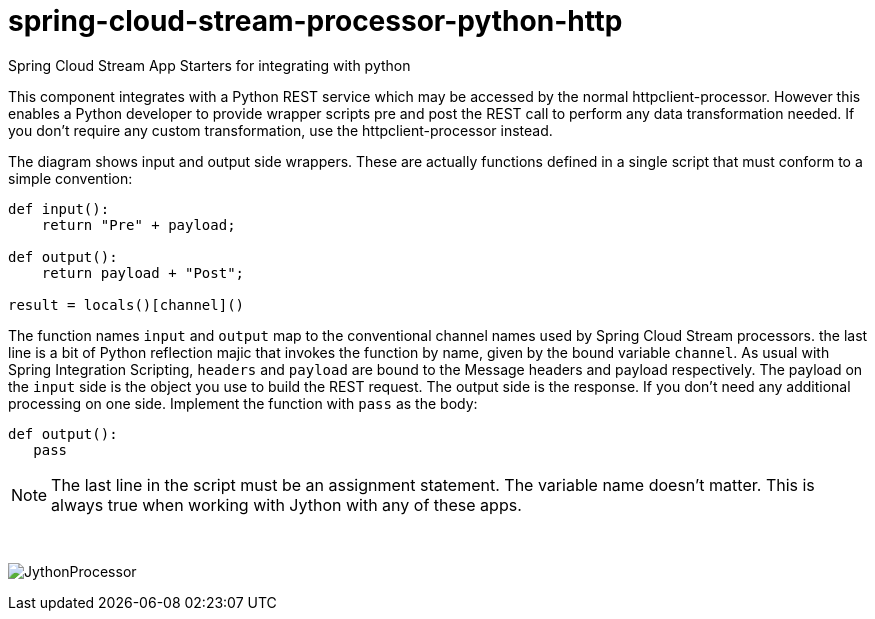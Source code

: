 # spring-cloud-stream-processor-python-http
:imagesdir: ../images
Spring Cloud Stream App Starters for integrating with python

This component integrates with a Python REST service which may be accessed by the normal httpclient-processor. However this enables a Python developer to provide wrapper scripts pre and post the REST call to perform any data transformation needed. If you don't require any custom transformation, use the httpclient-processor instead. 

The diagram shows input and output side wrappers. These are actually functions defined in a single script that must conform to a simple convention:

```python
def input():
    return "Pre" + payload;

def output():
    return payload + "Post";

result = locals()[channel]()
```

The function names `input` and `output` map to the conventional channel names used by Spring Cloud Stream processors. the last line is a bit of Python reflection majic that invokes the function by name, given by the bound variable `channel`. As usual with Spring Integration Scripting, `headers` and `payload` are bound to the Message headers and payload respectively. The payload on the `input` side is the object you use to build the REST request. The output side is the response. If you don't need any additional processing on one side. Implement the function with  `pass` as the body:

```python
def output():
   pass
```

[NOTE]
====
The last line in the script must be an assignment statement. The variable name doesn't matter. This is always true when working with Jython with any of these apps.
====

{nbsp}

image:jython-processor.gif[JythonProcessor]
